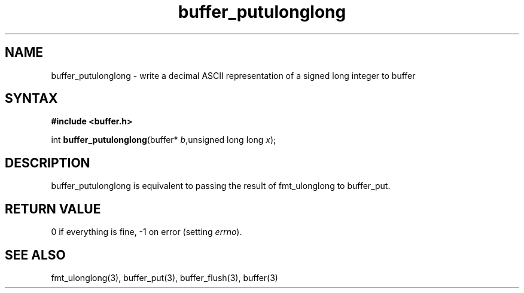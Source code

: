 .TH buffer_putulonglong 3
.SH NAME
buffer_putulonglong \- write a decimal ASCII representation of a signed
long integer to buffer
.SH SYNTAX
.B #include <buffer.h>

int \fBbuffer_putulonglong\fP(buffer* \fIb\fR,unsigned long long \fIx\fR);
.SH DESCRIPTION
buffer_putulonglong is equivalent to passing the result of fmt_ulonglong to
buffer_put.
.SH "RETURN VALUE"
0 if everything is fine, -1 on error (setting \fIerrno\fR).
.SH "SEE ALSO"
fmt_ulonglong(3), buffer_put(3), buffer_flush(3), buffer(3)
